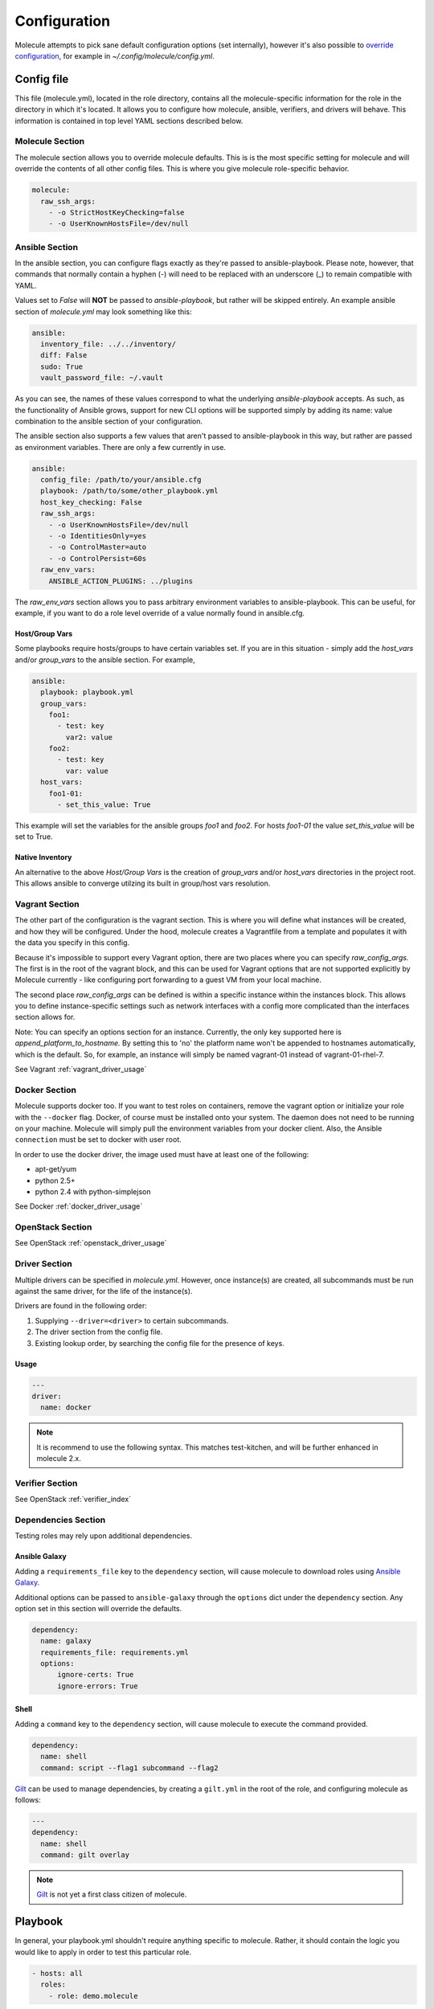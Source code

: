 *************
Configuration
*************

Molecule attempts to pick sane default configuration options (set internally),
however it's also possible to `override configuration`_, for example in
`~/.config/molecule/config.yml`.

Config file
===========

This file (molecule.yml), located in the role directory, contains all the
molecule-specific information for the role in the directory in which it's
located. It allows you to configure how molecule, ansible, verifiers, and
drivers will behave. This information is contained in top level YAML sections
described below.

Molecule Section
----------------

The molecule section allows you to override molecule defaults.  This is is the
most specific setting for molecule and will override the contents of all other
config files. This is where you give molecule role-specific behavior.

.. code-block:: yaml

  molecule:
    raw_ssh_args:
      - -o StrictHostKeyChecking=false
      - -o UserKnownHostsFile=/dev/null

Ansible Section
---------------

In the ansible section, you can configure flags exactly as they're passed to
ansible-playbook. Please note, however, that commands that normally contain a
hyphen (-) will need to be replaced with an underscore (\_) to remain
compatible with YAML.

Values set to *False* will **NOT** be passed to `ansible-playbook`, but rather
will be skipped entirely. An example ansible section of `molecule.yml` may look
something like this:

.. code-block:: yaml

  ansible:
    inventory_file: ../../inventory/
    diff: False
    sudo: True
    vault_password_file: ~/.vault

As you can see, the names of these values correspond to what the underlying
`ansible-playbook` accepts. As such, as the functionality of Ansible grows,
support for new CLI options will be supported simply by adding its name: value
combination to the ansible section of your configuration.

The ansible section also supports a few values that aren't passed to
ansible-playbook in this way, but rather are passed as environment variables.
There are only a few currently in use.

.. code-block:: yaml

  ansible:
    config_file: /path/to/your/ansible.cfg
    playbook: /path/to/some/other_playbook.yml
    host_key_checking: False
    raw_ssh_args:
      - -o UserKnownHostsFile=/dev/null
      - -o IdentitiesOnly=yes
      - -o ControlMaster=auto
      - -o ControlPersist=60s
    raw_env_vars:
      ANSIBLE_ACTION_PLUGINS: ../plugins

The `raw_env_vars` section allows you to pass arbitrary environment variables
to ansible-playbook. This can be useful, for example, if you want to do a role
level override of a value normally found in ansible.cfg.

Host/Group Vars
^^^^^^^^^^^^^^^

Some playbooks require hosts/groups to have certain variables set. If you are
in this situation - simply add the `host_vars` and/or `group_vars` to the
ansible section. For example,

.. code-block:: yaml

  ansible:
    playbook: playbook.yml
    group_vars:
      foo1:
        - test: key
          var2: value
      foo2:
        - test: key
          var: value
    host_vars:
      foo1-01:
        - set_this_value: True

This example will set the variables for the ansible groups `foo1` and `foo2`.
For hosts `foo1-01` the value `set_this_value` will be set to True.

Native Inventory
^^^^^^^^^^^^^^^^

An alternative to the above `Host/Group Vars` is the creation of `group_vars`
and/or `host_vars` directories in the project root.  This allows ansible to
converge utilzing its built in group/host vars resolution.

Vagrant Section
---------------

The other part of the configuration is the vagrant section. This is where you
will define what instances will be created, and how they will be configured.
Under the hood, molecule creates a Vagrantfile from a template and populates it
with the data you specify in this config.

Because it's impossible to support every Vagrant option, there are two places
where you can specify `raw\_config\_args.` The first is in the root of the
vagrant block, and this can be used for Vagrant options that are not supported
explicitly by Molecule currently - like configuring port forwarding to a guest
VM from your local machine.

The second place `raw\_config\_args` can be defined is within a specific
instance within the instances block. This allows you to define
instance-specific settings such as network interfaces with a config more
complicated than the interfaces section allows for.

Note: You can specify an options section for an instance. Currently, the only
key supported here is `append\_platform\_to\_hostname.` By setting this to 'no'
the platform name won't be appended to hostnames automatically, which is the
default. So, for example, an instance will simply be named vagrant-01 instead
of vagrant-01-rhel-7.

See Vagrant :ref:`vagrant_driver_usage`

Docker Section
--------------

Molecule supports docker too. If you want to test roles on containers, remove
the vagrant option or initialize your role with the ``--docker`` flag. Docker,
of course must be installed onto your system. The daemon does not need to be
running on your machine. Molecule will simply pull the environment variables
from your docker client. Also, the Ansible ``connection`` must be set to docker
with user root.

In order to use the docker driver, the image used must have at least one of the
following:

- apt-get/yum
- python 2.5+
- python 2.4 with python-simplejson

See Docker :ref:`docker_driver_usage`

OpenStack Section
-----------------

See OpenStack :ref:`openstack_driver_usage`

Driver Section
--------------

Multiple drivers can be specified in `molecule.yml`.  However, once instance(s)
are created, all subcommands must be run against the same driver, for the life
of the instance(s).

Drivers are found in the following order:

1. Supplying ``--driver=<driver>`` to certain subcommands.
2. The driver section from the config file.
3. Existing lookup order, by searching the config file for the presence of
   keys.

Usage
^^^^^

.. code-block:: yaml

  ---
  driver:
    name: docker

.. note:: It is recommend to use the following syntax.  This matches
          test-kitchen, and will be further enhanced in molecule 2.x.

Verifier Section
----------------

See OpenStack :ref:`verifier_index`

Dependencies Section
--------------------

Testing roles may rely upon additional dependencies.

Ansible Galaxy
^^^^^^^^^^^^^^

Adding a ``requirements_file`` key to the ``dependency`` section, will cause
molecule to download roles using `Ansible Galaxy`_.

Additional options can be passed to ``ansible-galaxy`` through the ``options``
dict under the ``dependency`` section.  Any option set in this section will
override the defaults.

.. _`Ansible Galaxy`: http://docs.ansible.com/ansible/galaxy.html

.. code-block:: yaml

  dependency:
    name: galaxy
    requirements_file: requirements.yml
    options:
        ignore-certs: True
        ignore-errors: True

Shell
^^^^^

Adding a ``command`` key to the ``dependency`` section, will cause molecule
to execute the command provided.

.. code-block:: yaml

  dependency:
    name: shell
    command: script --flag1 subcommand --flag2

`Gilt`_ can be used to manage dependencies, by creating a ``gilt.yml`` in the
root of the role, and configuring molecule as follows:

.. code-block:: yaml

  ---
  dependency:
    name: shell
    command: gilt overlay

.. note::

  `Gilt`_ is not yet a first class citizen of molecule.

.. _`Gilt`: http://gilt.readthedocs.io

Playbook
========

In general, your playbook.yml shouldn't require anything specific to molecule.
Rather, it should contain the logic you would like to apply in order to test
this particular role.

.. code-block:: yaml

  - hosts: all
    roles:
      - role: demo.molecule

Override Configuration
======================

1. project config
2. local config (``~/.config/molecule/config.yml``)
3. default config (``molecule.yml``)

The merge order is default -> local -> project, meaning that elements at the
top of the above list will be merged last, and have greater precedence than
elements at the bottom of the list.
